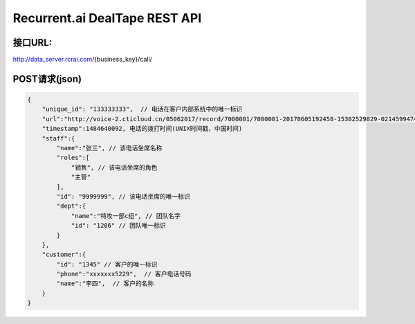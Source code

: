 Recurrent.ai DealTape REST API
====================================

接口URL:
-------
http://data_server.rcrai.com/{business_key}/call/

POST请求(json)
-------------
.. code-block:: python

    {
        "unique_id": "133333333",  // 电话在客户内部系统中的唯一标识
        "url":"http://voice-2.cticloud.cn/05062017/record/7000001/7000001-20170605192458-15302529829-02145994742--record-sip-1-1496661898.303292.mp3", // 电话录音的url
        "timestamp":1484640092, 电话的拨打时间(UNIX时间戳，中国时间)
        "staff":{
            "name":"张三", // 该电话坐席名称
            "roles":[
                "销售", // 该电话坐席的角色
                "主管"
            ],
            "id": "9999999", // 该电话坐席的唯一标识
            "dept":{
                "name":"特攻一部c组", // 团队名字
                "id": "1206" // 团队唯一标识
            }
        },
        "customer":{
            "id": "1345" // 客户的唯一标识
            "phone":"xxxxxxx5229",  // 客户电话号码
            "name":"李四",  // 客户的名称
        }
    }

